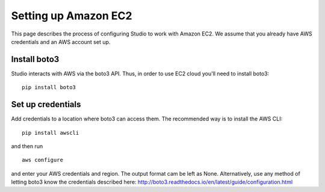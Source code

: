 Setting up Amazon EC2 
=====================

This page describes the process of configuring Studio to work
with Amazon EC2. We assume that you already have AWS credentials 
and an AWS account set up.

Install boto3
-------------

Studio interacts with AWS via the boto3 API. Thus, in order to use EC2
cloud you'll need to install boto3:

::

    pip install boto3

Set up credentials
------------------

Add credentials to a location where boto3 can access them. The
recommended way is to install the AWS CLI:

::

    pip install awscli

and then run

::

    aws configure

and enter your AWS credentials and region. The output format cam be left as
None. Alternatively, use any method of letting boto3 know the
credentials described here:
http://boto3.readthedocs.io/en/latest/guide/configuration.html
